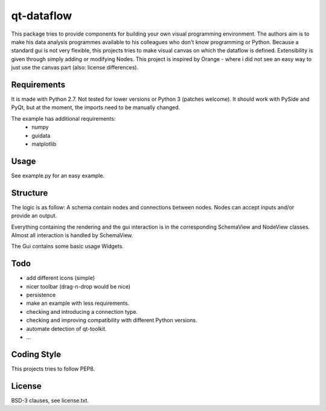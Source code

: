 qt-dataflow
===========
This package tries to provide components for building your own
visual programming environment. The authors aim is to make his
data analysis programmes available to his colleagues who don't
know programming or Python.
Because a standard gui is not very flexible, this projects tries
to make visual canvas on which the dataflow is defined. Extensibility
is given through simply adding or modifying Nodes.
This project is inspired by Orange - where i did not see an easy way to just
use the canvas part (also: license differences).

Requirements
------------
It is made with Python 2.7. Not tested for lower versions or
Python 3 (patches welcome). It should work with PySide and PyQt,
but at the moment, the imports need to be manually changed.

The example has additional requirements:
   * numpy
   * guidata
   * matplotlib

Usage
-----
See example.py for an easy example.

.. image:: https://github.com/Tillsten/qt-dataflow/raw/master/example.png


Structure
---------
The logic is as follow: A schema contain nodes and connections between nodes.
Nodes can accept inputs and/or provide an output.

Everything containing the rendering and the gui interaction is in the
corresponding SchemaView and NodeView classes. Almost all interaction is
handled by SchemaView.

The Gui contains some basic usage Widgets.

Todo
----
* add different icons (simple)
* nicer toolbar (drag-n-drop would be nice)
* persistence
* make an example with less requirements.
* checking and introducing a connection type.
* checking and improving compatibility with different Python versions.
* automate detection of qt-toolkit.
* ...

Coding Style
------------
This projects tries to follow PEP8.

License
-------
BSD-3 clauses, see license.txt.
